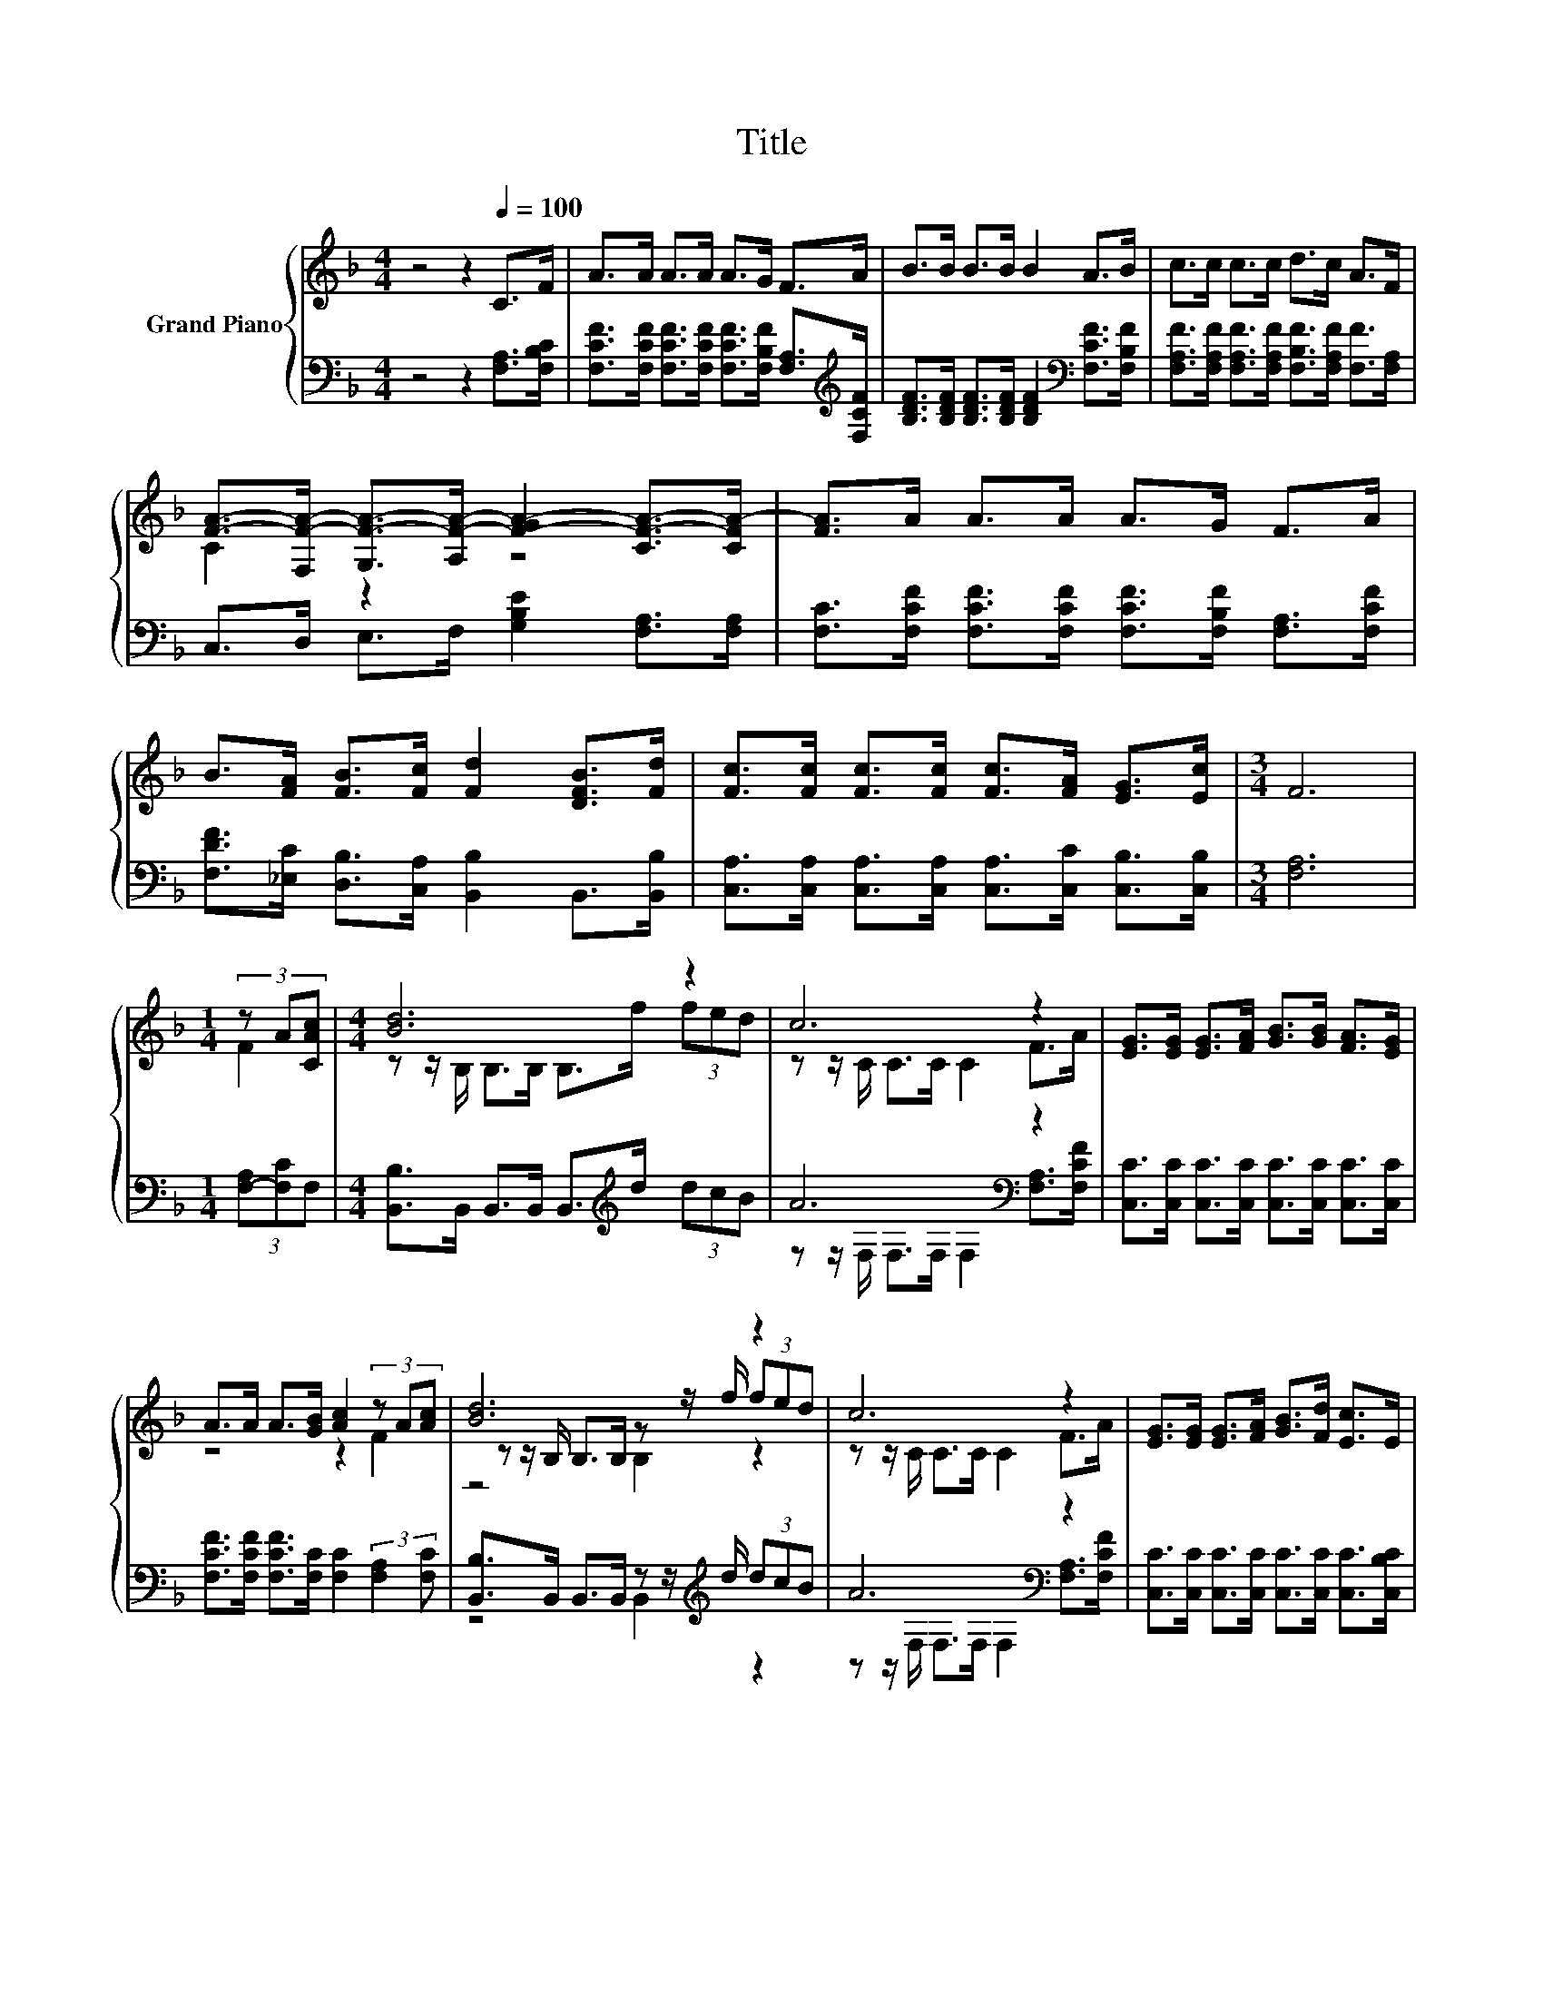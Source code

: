 X:1
T:Title
%%score { ( 1 3 5 ) | ( 2 4 ) }
L:1/8
M:4/4
K:F
V:1 treble nm="Grand Piano"
V:3 treble 
V:5 treble 
V:2 bass 
V:4 bass 
V:1
 z4 z2[Q:1/4=100] C>F | A>A A>A A>G F>A | B>B B>B B2 A>B | c>c c>c d>c A>F | %4
 [FA]->[F,F-A-] [G,F-A-]>[A,F-A-] [F-GA-]2 [CF-A-]>[CFA-] | [FA]>A A>A A>G F>A | %6
 B>[FA] [FB]>[Fc] [Fd]2 [DFB]>[Fd] | [Fc]>[Fc] [Fc]>[Fc] [Fc]>[FA] [EG]>[Ec] |[M:3/4] F6 | %9
[M:1/4] (3z A[CAc] |[M:4/4] [Bd]6 z2 | c6 z2 | [EG]>[EG] [EG]>[FA] [GB]>[GB] [FA]>[EG] | %13
 A>A A>[GB] [Ac]2 (3z A[Ac] | [Bd]6 z2 | c6 z2 | [EG]>[EG] [EG]>[FA] [GB]>[Fd] [Ec]>E | %17
[M:3/4] F6 |] %18
V:2
 z4 z2 [F,A,]>[F,B,C] | [F,CF]>[F,CF] [F,CF]>[F,CF] [F,CF]>[F,B,F] [F,A,]>[K:treble][F,CF] | %2
 [B,DF]>[B,DF] [B,DF]>[B,DF] [B,DF]2[K:bass] [F,CF]>[F,B,F] | %3
 [F,A,F]>[F,A,F] [F,A,F]>[F,A,F] [F,B,F]>[F,A,F] [F,F]>[F,A,] | %4
 C,>D, E,>F, [G,B,E]2 [F,A,]>[F,A,] | [F,C]>[F,CF] [F,CF]>[F,CF] [F,CF]>[F,B,F] [F,A,]>[F,CF] | %6
 [F,DF]>[_E,C] [D,B,]>[C,A,] [B,,B,]2 B,,>[B,,B,] | %7
 [C,A,]>[C,A,] [C,A,]>[C,A,] [C,A,]>[C,C] [C,B,]>[C,B,] |[M:3/4] [F,A,]6 | %9
[M:1/4] (3[F,-A,][F,C]F, |[M:4/4] [B,,B,]>B,, B,,>B,, B,,>[K:treble]d (3dcB | A6[K:bass] z2 | %12
 [C,C]>[C,C] [C,C]>[C,C] [C,C]>[C,C] [C,C]>[C,C] | %13
 [F,CF]>[F,CF] [F,CF]>[F,C] [F,C]2 (3:2:2[F,A,]2 [F,C] | %14
 [B,,B,]>B,, B,,>B,, z z/[K:treble] d/ (3dcB | A6[K:bass] z2 | %16
 [C,C]>[C,C] [C,C]>[C,C] [C,C]>[C,C] [C,C]>[C,B,C] |[M:3/4] [A,C]2 z2 z2 |] %18
V:3
 x8 | x8 | x8 | x8 | C2 z2 z4 | x8 | x8 | x8 |[M:3/4] x6 |[M:1/4] F2 | %10
[M:4/4] z z/ B,/ B,>B, B,>f (3fed | z z/ C/ C>C C2 F>A | x8 | z4 z2 F2 | %14
 z z/ B,/ B,>B, z z/ f/ (3fed | z z/ C/ C>C C2 F>A | x8 |[M:3/4] z2 D>D C2 |] %18
V:4
 x8 | x15/2[K:treble] x/ | x6[K:bass] x2 | x8 | x8 | x8 | x8 | x8 |[M:3/4] x6 |[M:1/4] x2 | %10
[M:4/4] x11/2[K:treble] x5/2 | z z/[K:bass] F,/ F,>F, F,2 [F,A,]>[F,CF] | x8 | x8 | %14
 z4 B,,2[K:treble] z2 | z z/[K:bass] F,/ F,>F, F,2 [F,A,]>[F,CF] | x8 | %17
[M:3/4] F,2- [F,-B,]>[F,-B,] [F,A,]2 |] %18
V:5
 x8 | x8 | x8 | x8 | x8 | x8 | x8 | x8 |[M:3/4] x6 |[M:1/4] x2 |[M:4/4] x8 | x8 | x8 | x8 | %14
 z4 B,2 z2 | x8 | x8 |[M:3/4] x6 |] %18

